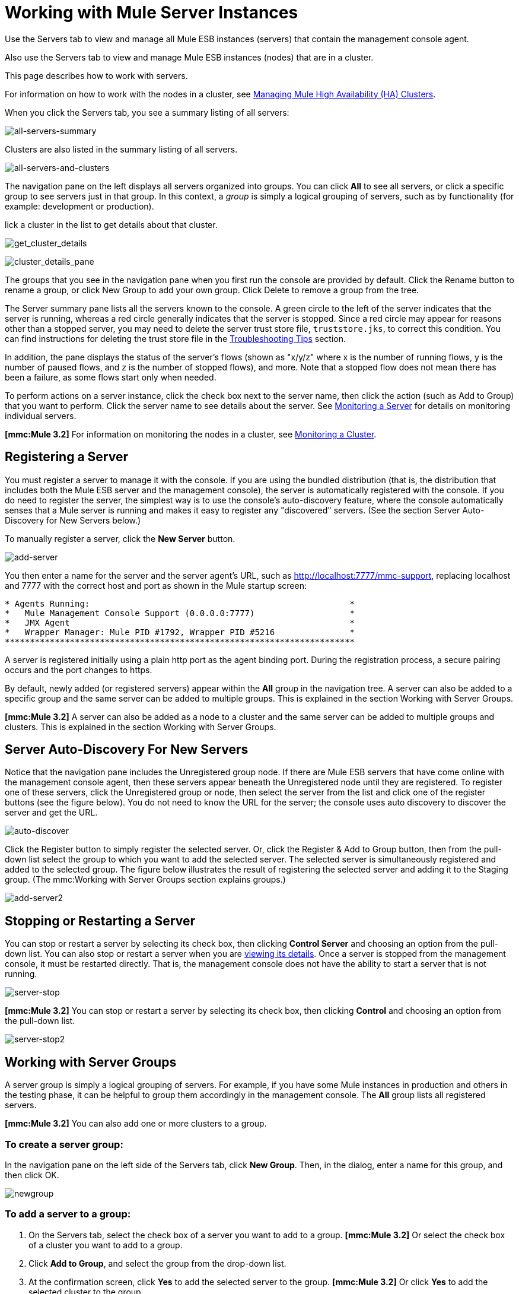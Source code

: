 = Working with Mule Server Instances

Use the Servers tab to view and manage all Mule ESB instances (servers) that contain the management console agent.

Also use the Servers tab to view and manage Mule ESB instances (nodes) that are in a cluster.

This page describes how to work with servers.

For information on how to work with the nodes in a cluster, see link:/documentation-3.2/display/32X/Managing+Mule+High+Availability+%28HA%29+Clusters[Managing Mule High Availability (HA) Clusters].

When you click the Servers tab, you see a summary listing of all servers:

image:all-servers-summary.png[all-servers-summary]

Clusters are also listed in the summary listing of all servers.

image:all-servers-and-clusters.png[all-servers-and-clusters]

The navigation pane on the left displays all servers organized into groups. You can click *All* to see all servers, or click a specific group to see servers just in that group. In this context, a _group_ is simply a logical grouping of servers, such as by functionality (for example: development or production).

lick a cluster in the list to get details about that cluster.

image:get_cluster_details.png[get_cluster_details]

image:cluster_details_pane.png[cluster_details_pane]

The groups that you see in the navigation pane when you first run the console are provided by default. Click the Rename button to rename a group, or click New Group to add your own group. Click Delete to remove a group from the tree.

The Server summary pane lists all the servers known to the console. A green circle to the left of the server indicates that the server is running, whereas a red circle generally indicates that the server is stopped. Since a red circle may appear for reasons other than a stopped server, you may need to delete the server trust store file, `truststore.jks`, to correct this condition. You can find instructions for deleting the trust store file in the link:/documentation-3.2/display/32X/Troubleshooting+Tips#TroubleshootingTips-UnabletoRegistertheConsoleAgent[Troubleshooting Tips] section.

In addition, the pane displays the status of the server's flows (shown as "x/y/z" where x is the number of running flows, y is the number of paused flows, and z is the number of stopped flows), and more. Note that a stopped flow does not mean there has been a failure, as some flows start only when needed.

To perform actions on a server instance, click the check box next to the server name, then click the action (such as Add to Group) that you want to perform. Click the server name to see details about the server. See link:/documentation-3.2/display/32X/Monitoring+a+Server[Monitoring a Server] for details on monitoring individual servers.

*[mmc:Mule 3.2]* For information on monitoring the nodes in a cluster, see link:/documentation-3.2/display/32X/Monitoring+a+Cluster[Monitoring a Cluster].

== Registering a Server

You must register a server to manage it with the console. If you are using the bundled distribution (that is, the distribution that includes both the Mule ESB server and the management console), the server is automatically registered with the console. If you do need to register the server, the simplest way is to use the console's auto-discovery feature, where the console automatically senses that a Mule server is running and makes it easy to register any "discovered" servers. (See the section Server Auto-Discovery for New Servers below.)

To manually register a server, click the *New Server* button.

image:add-server.png[add-server]

You then enter a name for the server and the server agent's URL, such as http://localhost:7777/mmc-support, replacing localhost and 7777 with the correct host and port as shown in the Mule startup screen:

[source]
----
* Agents Running:                                                    *
*   Mule Management Console Support (0.0.0.0:7777)                   *
*   JMX Agent                                                        *
*   Wrapper Manager: Mule PID #1792, Wrapper PID #5216               *
**********************************************************************
----

A server is registered initially using a plain http port as the agent binding port. During the registration process, a secure pairing occurs and the port changes to https.

By default, newly added (or registered servers) appear within the *All* group in the navigation tree. A server can also be added to a specific group and the same server can be added to multiple groups. This is explained in the section Working with Server Groups.

*[mmc:Mule 3.2]* A server can also be added as a node to a cluster and the same server can be added to multiple groups and clusters. This is explained in the section Working with Server Groups.

== Server Auto-Discovery For New Servers

Notice that the navigation pane includes the Unregistered group node. If there are Mule ESB servers that have come online with the management console agent, then these servers appear beneath the Unregistered node until they are registered. To register one of these servers, click the Unregistered group or node, then select the server from the list and click one of the register buttons (see the figure below). You do not need to know the URL for the server; the console uses auto discovery to discover the server and get the URL.

image:auto-discover.png[auto-discover]

Click the Register button to simply register the selected server. Or, click the Register & Add to Group button, then from the pull-down list select the group to which you want to add the selected server. The selected server is simultaneously registered and added to the selected group. The figure below illustrates the result of registering the selected server and adding it to the Staging group. (The mmc:Working with Server Groups section explains groups.)

image:add-server2.png[add-server2]

== Stopping or Restarting a Server

You can stop or restart a server by selecting its check box, then clicking *Control Server* and choosing an option from the pull-down list. You can also stop or restart a server when you are link:/documentation-3.2/display/32X/Monitoring+a+Server[viewing its details]. Once a server is stopped from the management console, it must be restarted directly. That is, the management console does not have the ability to start a server that is not running.

image:server-stop.png[server-stop]

*[mmc:Mule 3.2]* You can stop or restart a server by selecting its check box, then clicking *Control* and choosing an option from the pull-down list.

image:server-stop2.png[server-stop2]

== Working with Server Groups

A server group is simply a logical grouping of servers. For example, if you have some Mule instances in production and others in the testing phase, it can be helpful to group them accordingly in the management console. The *All* group lists all registered servers.

*[mmc:Mule 3.2]* You can also add one or more clusters to a group.

=== To create a server group:

In the navigation pane on the left side of the Servers tab, click *New Group*. Then, in the dialog, enter a name for this group, and then click OK.

image:newgroup.png[newgroup]

=== To add a server to a group:

. On the Servers tab, select the check box of a server you want to add to a group.
*[mmc:Mule 3.2]* Or select the check box of a cluster you want to add to a group.
. Click *Add to Group*, and select the group from the drop-down list.
. At the confirmation screen, click *Yes* to add the selected server to the group.
*[mmc:Mule 3.2]* Or click *Yes* to add the selected cluster to the group.

=== To rename a group:

. Select the group in the navigation tree and click *Rename*.
. Enter the new name and click *OK*.

=== To remove a server from a group:

. Select the check box of a server you want to remove from a group.
*[mmc:Mule 3.2]* Or select the check box of a cluster you want to remove from a group.
. Click *Remove from Group*, and then select the group from the drop-down list.
. At the confirmation screen, click *Yes* to remove the selected server from the group.
*[mmc:Mule 3.2]* Or click *Yes* to remove the selected cluster from the group.

If you no longer need a server group, you can delete it from the system. Deleting a server group does *not* delete the servers in that group but simply deletes the grouping.

*[mmc:Mule 3.2]* Neither does it delete the clusters in that group.

=== To delete a server group:

. Select the group in the navigation tree and click *Delete*.
. Click *OK* to confirm that you want to delete the group.

== Finding a Server

There are several ways to find a server in the management console:

* Type a server's name in the search box at the top of the Servers tab and then select it from the list that appears.
* If you know which group the server is in, click the group's name in the navigation tree on the left, and then browse through the list of servers in that group.
* If the server is not a member of a group, click *All* in the navigation tree to see all servers.

*[mmc:Mule 3.2]* You can find a cluster using the same methods as finding a server.

== Unregistering a Server

If you no longer need to manage a server in the console, you can remove it.

*To remove a server:*

. Select the check box of a server you want to unregister.
. Click *Unregister*.
. At the confirmation screen, click *Yes* to unregister the selected server. You will no longer be able to manage that server with the console.

When you unregister a server, it no longer appears in the groups to which it was assigned or in the All group.

*[mmc:Mule 3.2]* To unregister a server that was added as a node to a cluster, you must first disband the cluster. The server is then be returned to the All group, at which point you can unregister it. For information on how to disband a cluster, see [Disbanding ("Deleting") a Cluster].

If the console becomes unavailable and you want to unregister its servers so that you can register them with another console, you must manually delete the `truststore.jks` file under each server to unregister it. This file is located in the mule agent directory beneath the `.mule` directory under the location where you started Mule. When you delete this file, the server becomes available again for registering in another console.

link:/documentation-3.2/display/32X/Setting+Up+Users[<< Previous: *Setting Up Users*]

link:/documentation-3.2/display/32X/Accessing+Server+Logs[Next: *Accessing Server Logs* >>]
